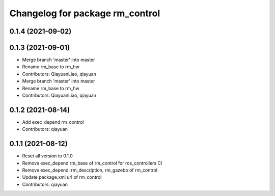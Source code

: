 ^^^^^^^^^^^^^^^^^^^^^^^^^^^^^^^^^^^^^^^
Changelog for package rm_control
^^^^^^^^^^^^^^^^^^^^^^^^^^^^^^^^^^^^^^^

0.1.4 (2021-09-02)
------------------

0.1.3 (2021-09-01)
------------------
* Merge branch 'master' into master
* Rename rm_base to rm_hw
* Contributors: QiayuanLiao, qiayuan

* Merge branch 'master' into master
* Rename rm_base to rm_hw
* Contributors: QiayuanLiao, qiayuan

0.1.2 (2021-08-14)
------------------
* Add exec_depend rm_control
* Contributors: qiayuan

0.1.1 (2021-08-12)
------------------
* Reset all version to 0.1.0
* Remove exec_depend rm_base of rm_control for ros_controllers CI
* Remove exec_depend: rm_description, rm_gazebo of rm_control
* Update package.xml url of rm_control
* Contributors: qiayuan
